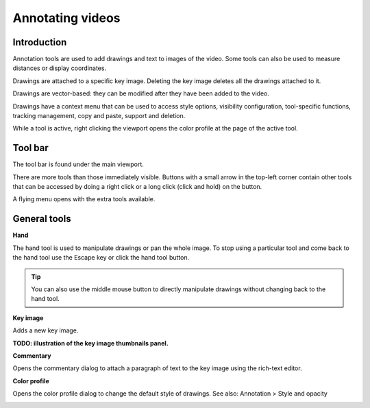 
Annotating videos
=================

Introduction
------------
Annotation tools are used to add drawings and text to images of the video.
Some tools can also be used to measure distances or display coordinates.

Drawings are attached to a specific key image.
Deleting the key image deletes all the drawings attached to it.

Drawings are vector-based: they can be modified after they have been added to the video.

Drawings have a context menu that can be used to access style options, visibility configuration, tool-specific functions, tracking management, copy and paste, support and deletion.

While a tool is active, right clicking the viewport opens the color profile at the page of the active tool.

Tool bar
------------

The tool bar is found under the main viewport.

.. image:: /images/observation/toolbar.png

There are more tools than those immediately visible. 
Buttons with a small arrow in the top-left corner contain other tools that can be accessed by doing a right click or a long click (click and hold) on the button.

.. image:: /images/annotation/tools_notch.png

A flying menu opens with the extra tools available.

.. image:: /images/observation/subtools.png

General tools
-------------

.. |Hand| image:: /images/annotation/icons/handtool.png
.. |KeyImage| image:: /images/annotation/icons/addkeyimage.png
.. |Commentary| image:: /images/annotation/icons/comments2.png
.. |ColorProfile| image:: /images/annotation/icons/editorcolor.png

|Hand| **Hand**

The hand tool is used to manipulate drawings or pan the whole image.
To stop using a particular tool and come back to the hand tool use the Escape key or click the hand tool button.

.. tip:: You can also use the middle mouse button to directly manipulate drawings without changing back to the hand tool.

|KeyImage| **Key image**

Adds a new key image.

**TODO: illustration of the key image thumbnails panel.**

|Commentary| **Commentary**

Opens the commentary dialog to attach a paragraph of text to the key image using the rich-text editor.

.. image:: /images/annotation/comments.png

|ColorProfile| **Color profile**

Opens the color profile dialog to change the default style of drawings.
See also: Annotation > Style and opacity

.. image:: /images/annotation/colorprofile.png

